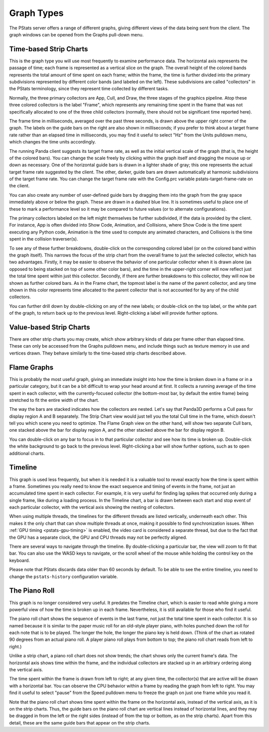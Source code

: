.. _pstats-graph-types:

Graph Types
===========

The PStats server offers a range of different graphs, giving different views of
the data being sent from the client. The graph windows can be opened from the
Graphs pull-down menu.

.. _pstats-strip-chart:

Time-based Strip Charts
-----------------------

.. image:: strip-chart-time.png
   :width: 546

This is the graph type you will use most frequently to examine performance data.
The horizontal axis represents the passage of time; each frame is represented as
a vertical slice on the graph. The overall height of the colored bands
represents the total amount of time spent on each frame; within the frame, the
time is further divided into the primary subdivisions represented by different
color bands (and labeled on the left). These subdivisions are called
"collectors" in the PStats terminology, since they represent time collected by
different tasks.

Normally, the three primary collectors are App, Cull, and Draw, the three stages
of the graphics pipeline. Atop these three colored collectors is the label
"Frame", which represents any remaining time spent in the frame that was not
specifically allocated to one of the three child collectors (normally, there
should not be significant time reported here).

The frame time in milliseconds, averaged over the past three seconds, is drawn
above the upper right corner of the graph. The labels on the guide bars on the
right are also shown in milliseconds; if you prefer to think about a target
frame rate rather than an elapsed time in milliseconds, you may find it useful
to select "Hz" from the Units pulldown menu, which changes the time units
accordingly.

The running Panda client suggests its target frame rate, as well as the initial
vertical scale of the graph (that is, the height of the colored bars). You can
change the scale freely by clicking within the graph itself and dragging the
mouse up or down as necessary. One of the horizontal guide bars is drawn in a
lighter shade of gray; this one represents the actual target frame rate
suggested by the client. The other, darker, guide bars are drawn automatically
at harmonic subdivisions of the target frame rate. You can change the target
frame rate with the Config.prc variable pstats-target-frame-rate on the client.

You can also create any number of user-defined guide bars by dragging them into
the graph from the gray space immediately above or below the graph. These are
drawn in a dashed blue line. It is sometimes useful to place one of these to
mark a performance level so it may be compared to future values (or to alternate
configurations).

The primary collectors labeled on the left might themselves be further
subdivided, if the data is provided by the client. For instance, App is often
divided into Show Code, Animation, and Collisions, where Show Code is the time
spent executing any Python code, Animation is the time used to compute any
animated characters, and Collisions is the time spent in the collision
traverser(s).

To see any of these further breakdowns, double-click on the corresponding
colored label (or on the colored band within the graph itself). This narrows the
focus of the strip chart from the overall frame to just the selected collector,
which has two advantages. Firstly, it may be easier to observe the behavior of
one particular collector when it is drawn alone (as opposed to being stacked on
top of some other color bars), and the time in the upper-right corner will now
reflect just the total time spent within just this collector. Secondly, if there
are further breakdowns to this collector, they will now be shown as further
colored bars. As in the Frame chart, the topmost label is the name of the parent
collector, and any time shown in this color represents time allocated to the
parent collector that is not accounted for by any of the child collectors.

You can further drill down by double-clicking on any of the new labels; or
double-click on the top label, or the white part of the graph, to return back up
to the previous level. Right-clicking a label will provide further options.

Value-based Strip Charts
------------------------

.. image:: strip-chart-level.png
   :width: 546

There are other strip charts you may create, which show arbitrary kinds of data
per frame other than elapsed time. These can only be accessed from the Graphs
pulldown menu, and include things such as texture memory in use and vertices
drawn. They behave similarly to the time-based strip charts described above.

Flame Graphs
------------

.. image:: flame-graph.png
   :width: 1103

This is probably the most useful graph, giving an immediate insight into how the
time is broken down in a frame or in a particular category, but it can be a bit
difficult to wrap your head around at first. It collects a running average of
the time spent in each collector, with the currently-focused collector (the
bottom-most bar, by default the entire frame) being stretched to fit the entire
width of the chart.

The way the bars are stacked indicates how the collectors are nested. Let's say
that Panda3D performs a Cull pass for display region A and B separately. The
Strip Chart view would just tell you the total Cull time in the frame, which
doesn't tell you which scene you need to optimize. The Flame Graph view on the
other hand, will show two separate Cull bars, one stacked above the bar for
display region A, and the other stacked above the bar for display region B.

You can double-click on any bar to focus in to that particular collector and
see how its time is broken up. Double-click the white background to go back to
the previous level. Right-clicking a bar will show further options, such as to
open additional charts.

Timeline
--------

.. image:: timeline.png
   :width: 1018

This graph is used less frequently, but when it is needed it is a valuable tool
to reveal exactly how the time is spent within a frame. Sometimes you really
need to know the exact sequence and timing of events in the frame, not just
an accumulated time spent in each collector. For example, it is very useful for
finding lag spikes that occurred only during a single frame, like during a
loading process. In the Timeline chart, a bar is drawn between each start and
stop event of each particular collector, with the vertical axis showing the
nesting of collectors.

When using multiple threads, the timelines for the different threads are listed
vertically, underneath each other. This makes it the only chart that can show
multiple threads at once, making it possible to find synchronization issues.
When :ref:`GPU timing <pstats-gpu-timing>` is enabled, the video card is
considered a separate thread, but due to the fact that the GPU has a separate
clock, the GPU and CPU threads may not be perfectly aligned.

There are several ways to navigate through the timeline. By double-clicking a
particular bar, the view will zoom to fit that bar. You can also use the WASD
keys to navigate, or the scroll wheel of the mouse while holding the control key
on the keyboard.

Please note that PStats discards data older than 60 seconds by default. To be
able to see the entire timeline, you need to change the ``pstats-history``
configuration variable.

The Piano Roll
--------------

This graph is no longer considered very useful. It predates the Timeline chart,
which is easier to read while giving a more powerful view of how the time is
broken up in each frame. Nevertheless, it is still available for those who find
it useful.

The piano roll chart shows the sequence of events in the last frame, not just
the total time spent in each collector. It is so named because it is similar to
the paper music roll for an old-style player piano, with holes punched down the
roll for each note that is to be played. The longer the hole, the longer the
piano key is held down. (Think of the chart as rotated 90 degrees from an actual
piano roll. A player piano roll plays from bottom to top; the piano roll chart
reads from left to right.)

Unlike a strip chart, a piano roll chart does not show trends; the chart shows
only the current frame's data. The horizontal axis shows time within the frame,
and the individual collectors are stacked up in an arbitrary ordering along the
vertical axis.

The time spent within the frame is drawn from left to right; at any given time,
the collector(s) that are active will be drawn with a horizontal bar. You can
observe the CPU behavior within a frame by reading the graph from left to right.
You may find it useful to select "pause" from the Speed pulldown menu to freeze
the graph on just one frame while you read it.

Note that the piano roll chart shows time spent within the frame on the
horizontal axis, instead of the vertical axis, as it is on the strip charts.
Thus, the guide bars on the piano roll chart are vertical lines instead of
horizontal lines, and they may be dragged in from the left or the right sides
(instead of from the top or bottom, as on the strip charts). Apart from this
detail, these are the same guide bars that appear on the strip charts.
